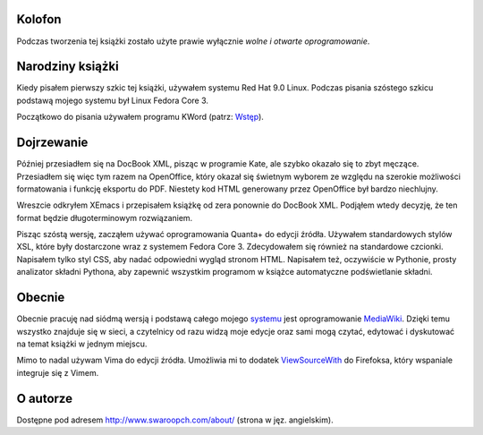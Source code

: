 .. raw:: mediawiki

   {{Nawigacja|Ukąś Pythona|[[Ukąś Pythona/Dodatek: FLOSS|Dodatek: FLOSS]]|[[Ukąś Pythona/Dodatek: Historia wersji|Dodatek: Historia wersji]]}}

Kolofon
-------

Podczas tworzenia tej książki zostało użyte prawie wyłącznie *wolne i
otwarte oprogramowanie*.

Narodziny książki
-----------------

Kiedy pisałem pierwszy szkic tej książki, używałem systemu Red Hat 9.0
Linux. Podczas pisania szóstego szkicu podstawą mojego systemu był Linux
Fedora Core 3.

Początkowo do pisania używałem programu KWord (patrz:
`Wstęp <Ukąś Pythona/Wstęp#Lekcja_historii>`__).

Dojrzewanie
-----------

Później przesiadłem się na DocBook XML, pisząc w programie Kate, ale
szybko okazało się to zbyt męczące. Przesiadłem się więc tym razem na
OpenOffice, który okazał się świetnym wyborem ze względu na szerokie
możliwości formatowania i funkcję eksportu do PDF. Niestety kod HTML
generowany przez OpenOffice był bardzo niechlujny.

Wreszcie odkryłem XEmacs i przepisałem książkę od zera ponownie do
DocBook XML. Podjąłem wtedy decyzję, że ten format będzie
długoterminowym rozwiązaniem.

Pisząc szóstą wersję, zacząłem używać oprogramowania Quanta+ do edycji
źródła. Używałem standardowych stylów XSL, które były dostarczone wraz z
systemem Fedora Core 3. Zdecydowałem się również na standardowe
czcionki. Napisałem tylko styl CSS, aby nadać odpowiedni wygląd stronom
HTML. Napisałem też, oczywiście w Pythonie, prosty analizator składni
Pythona, aby zapewnić wszystkim programom w książce automatyczne
podświetlanie składni.

Obecnie
-------

Obecnie pracuję nad siódmą wersją i podstawą całego mojego
`systemu <http://www.swaroopch.com/notes/>`__ jest oprogramowanie
`MediaWiki <http://www.mediawiki.org/>`__. Dzięki temu wszystko znajduje
się w sieci, a czytelnicy od razu widzą moje edycje oraz sami mogą
czytać, edytować i dyskutować na temat książki w jednym miejscu.

Mimo to nadal używam Vima do edycji źródła. Umożliwia mi to dodatek
`ViewSourceWith <https://addons.mozilla.org/en-US/firefox/addon/394>`__
do Firefoksa, który wspaniale integruje się z Vimem.

O autorze
---------

Dostępne pod adresem
`http://www.swaroopch.com/about/ <http://www.swaroopch.com/about/>`__
(strona w jęz. angielskim).

.. raw:: mediawiki

   {{Nawigacja|Ukąś Pythona|[[Ukąś Pythona/Dodatek: FLOSS|Dodatek: FLOSS]]|[[Ukąś Pythona/Dodatek: Historia wersji|Dodatek: Historia wersji]]}}

